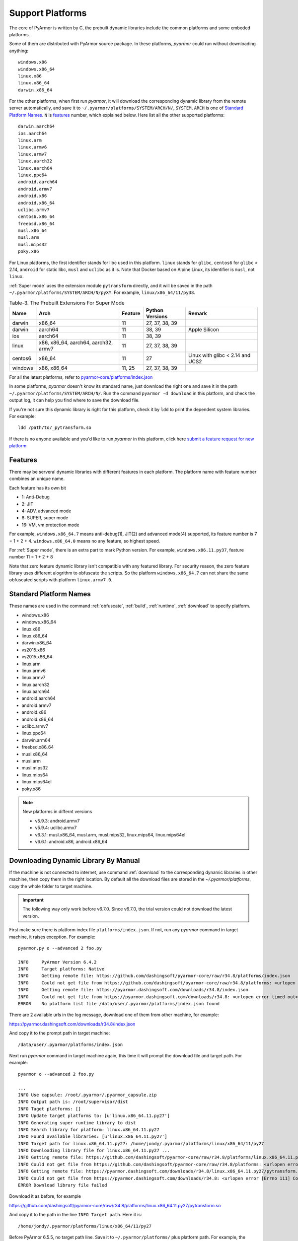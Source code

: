.. _support platforms:

Support Platforms
=================

The core of PyArmor is written by C, the prebuilt dynamic libraries
include the common platforms and some embeded platforms.

Some of them are distributed with PyArmor source package. In these platforms,
`pyarmor` could run without downloading anything::

    windows.x86
    windows.x86_64
    linux.x86
    linux.x86_64
    darwin.x86_64

For the other platforms, when first run `pyarmor`, it will download the
corresponding dynamic library from the remote server automatically, and save it
to ``~/.pyarmor/platforms/SYSTEM/ARCH/N/``, ``SYSTEM.ARCH`` is one of `Standard
Platform Names`_. ``N`` is `features`_ number, which explained below. Here list
all the other supported platforms::

    darwin.aarch64
    ios.aarch64
    linux.arm
    linux.armv6
    linux.armv7
    linux.aarch32
    linux.aarch64
    linux.ppc64
    android.aarch64
    android.armv7
    android.x86
    android.x86_64
    uclibc.armv7
    centos6.x86_64
    freebsd.x86_64
    musl.x86_64
    musl.arm
    musl.mips32
    poky.x86

For Linux platforms, the first identifier stands for libc used in this
platform. ``linux`` stands for ``glibc``, ``centos6`` for ``glibc`` < 2.14,
``android`` for static libc, ``musl`` and ``uclibc`` as it is. Note that Docker
based on Alpine Linux, its identifier is ``musl``, not ``linux``.

:ref:`Super mode` uses the extension module ``pytransform`` directly, and it
will be saved in the path ``~/.pyarmor/platforms/SYSTEM/ARCH/N/pyXY``. For
example, ``linux/x86_64/11/py38``.

.. list-table:: Table-3. The Prebuilt Extensions For Super Mode
   :name: The Prebuilt Extensions For Super Mode
   :header-rows: 1

   * - Name
     - Arch
     - Feature
     - Python Versions
     - Remark
   * - darwin
     - x86_64
     - 11
     - 27, 37, 38, 39
     -
   * - darwin
     - aarch64
     - 11
     - 38, 39
     - Apple Silicon
   * - ios
     - aarch64
     - 11
     - 38, 39
     -
   * - linux
     - x86, x86_64, aarch64, aarch32, armv7
     - 11
     - 27, 37, 38, 39
     -
   * - centos6
     - x86_64
     - 11
     - 27
     - Linux with glibc < 2.14 and UCS2
   * - windows
     - x86, x86_64
     - 11, 25
     - 27, 37, 38, 39
     -

For all the latest platforms, refer to `pyarmor-core/platforms/index.json <https://github.com/dashingsoft/pyarmor-core/blob/master/platforms/index.json>`_

In some platforms, `pyarmor` doesn't know its standard name, just download the
right one and save it in the path ``~/.pyarmor/platforms/SYSTEM/ARCH/N/``.  Run
the command ``pyarmor -d download`` in this platform, and check the output log,
it can help you find where to save the download file.

If you're not sure this dynamic library is right for this platform, check it by
``ldd`` to print the dependent system libraries. For example::

    ldd /path/to/_pytransform.so

If there is no anyone available and you'd like to run `pyarmor` in this
platform, click here `submit a feature request for new platform
<https://github.com/dashingsoft/pyarmor/issues>`_

.. _features:

Features
--------

There may be serveral dynamic libraries with different features in each
platform. The platform name with feature number combines an unique name.

Each feature has its own bit

* 1: Anti-Debug
* 2: JIT
* 4: ADV, advanced mode
* 8: SUPER, super mode
* 16: VM, vm protection mode

For example, ``windows.x86_64.7`` means anti-debug(1), JIT(2) and advanced
mode(4) supported, its feature number is 7 = 1 + 2 + 4. ``windows.x86_64.0``
means no any feature, so highest speed.

For :ref:`Super mode`, there is an extra part to mark Python version. For
example, ``windows.x86.11.py37``, feature number 11 = 1 + 2 + 8

Note that zero feature dynamic library isn't compatible with any featured
library. For security reason, the zero feature library uses different alogrithm
to obfuscate the scripts. So the platform ``windows.x86_64.7`` can not share the
same obfuscated scripts with platform ``linux.armv7.0``.


.. _standard platform names:

Standard Platform Names
-----------------------

These names are used in the command :ref:`obfuscate`, :ref:`build`,
:ref:`runtime`, :ref:`download` to specify platform.

* windows.x86
* windows.x86_64
* linux.x86
* linux.x86_64
* darwin.x86_64
* vs2015.x86
* vs2015.x86_64
* linux.arm
* linux.armv6
* linux.armv7
* linux.aarch32
* linux.aarch64
* android.aarch64
* android.armv7
* android.x86
* android.x86_64
* uclibc.armv7
* linux.ppc64
* darwin.arm64
* freebsd.x86_64
* musl.x86_64
* musl.arm
* musl.mips32
* linux.mips64
* linux.mips64el
* poky.x86

.. note:: New platforms in differnt versions

   * v5.9.3: android.armv7
   * v5.9.4: uclibc.armv7
   * v6.3.1: musl.x86_64, musl.arm, musl.mips32, linux.mips64, linux.mips64el
   * v6.6.1: android.x86, android.x86_64

.. _downloading dynamic library by manual:

Downloading Dynamic Library By Manual
-------------------------------------

If the machine is not connected to internet, use command :ref:`download` to the
corresponding dynamic libraries in other machine, then copy them in the right
location. By default all the download files are stored in the
`~/.pyarmor/platforms`, copy the whole folder to target machine.

.. important::

   The following way only work before v6.7.0. Since v6.7.0, the trial version
   could not download the latest version.

First make sure there is platform index file ``platforms/index.json``. If not,
run any `pyarmor` command in target machine, it raises exception. For example::

    pyarmor.py o --advanced 2 foo.py

    INFO     PyArmor Version 6.4.2
    INFO     Target platforms: Native
    INFO     Getting remote file: https://github.com/dashingsoft/pyarmor-core/raw/r34.8/platforms/index.json
    INFO     Could not get file from https://github.com/dashingsoft/pyarmor-core/raw/r34.8/platforms: <urlopen error timed out>
    INFO     Getting remote file: https://pyarmor.dashingsoft.com/downloads/r34.8/index.json
    INFO     Could not get file from https://pyarmor.dashingsoft.com/downloads/r34.8: <urlopen error timed out>
    ERROR    No platform list file /data/user/.pyarmor/platforms/index.json found

There are 2 available urls in the log message, download one of them from other
machine, for example::

https://pyarmor.dashingsoft.com/downloads/r34.8/index.json

And copy it to the prompt path in target machine::

    /data/user/.pyarmor/platforms/index.json

Next run `pyarmor` command in target machine again, this time it will prompt the
download file and target path. For example::

    pyarmor o --advanced 2 foo.py

    ...
    INFO Use capsule: /root/.pyarmor/.pyarmor_capsule.zip
    INFO Output path is: /root/supervisor/dist
    INFO Taget platforms: []
    INFO Update target platforms to: [u'linux.x86_64.11.py27']
    INFO Generating super runtime library to dist
    INFO Search library for platform: linux.x86_64.11.py27
    INFO Found available libraries: [u'linux.x86_64.11.py27']
    INFO Target path for linux.x86_64.11.py27: /home/jondy/.pyarmor/platforms/linux/x86_64/11/py27
    INFO Downloading library file for linux.x86_64.11.py27 ...
    INFO Getting remote file: https://github.com/dashingsoft/pyarmor-core/raw/r34.8/platforms/linux.x86_64.11.py27/pytransform.so
    INFO Could not get file from https://github.com/dashingsoft/pyarmor-core/raw/r34.8/platforms: <urlopen error [Errno 111] Connection refused>
    INFO Getting remote file: https://pyarmor.dashingsoft.com/downloads/r34.8/linux.x86_64.11.py27/pytransform.so
    INFO Could not get file from https://pyarmor.dashingsoft.com/downloads/r34.8: <urlopen error [Errno 111] Connection refused>
    ERROR Download library file failed

Download it as before, for example

https://github.com/dashingsoft/pyarmor-core/raw/r34.8/platforms/linux.x86_64.11.py27/pytransform.so

And copy it to the path in the line ``INFO Target path``. Here it is::

    /home/jondy/.pyarmor/platforms/linux/x86_64/11/py27

Before PyArmor 6.5.5, no target path line. Save it to ``~/.pyarmor/platforms/``
plus platform path. For example, the target path of platform
``linux.x86_64.11.py27`` is ``~/.pyarmor/platforms/linux/x86_64/11/py27``.

All the available dynamic libraries are stored in the repos `pyarmor-core`

https://github.com/dashingsoft/pyarmor-core

Each pyarmor version has the corresponding tag, for example, PyArmor 6.4.2 ->
tag "r34.8". Switch this tag and download fiels from ``platforms``.
